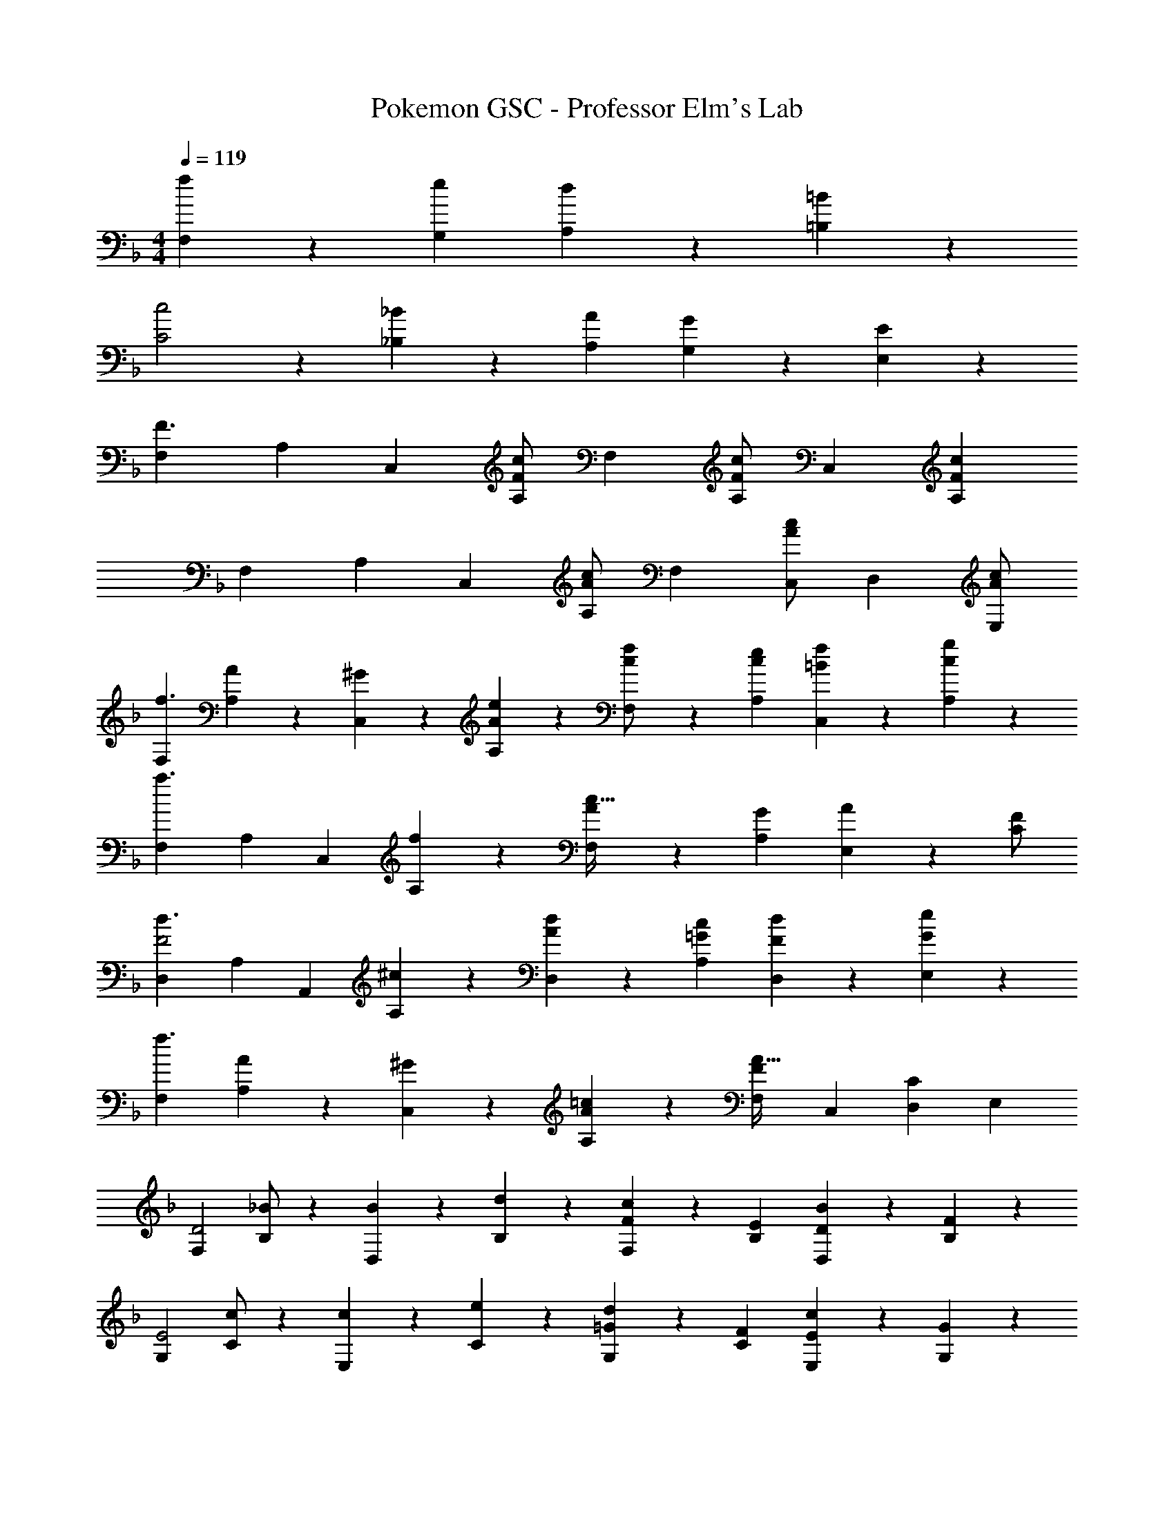 X: 1
T: Pokemon GSC - Professor Elm's Lab
Z: ABC Generated by Starbound Composer
L: 1/4
M: 4/4
Q: 1/4=119
K: F
[f13/28F,13/28] z/28 [e13/28G,13/28] [d13/28A,13/28] z/28 [=B13/28=B,13/28] z/28 
[c2C2] z/28 [_B13/28_B,15/28] z/28 [A13/28A,15/28] [G13/28G,15/28] z/28 [E13/28E,15/28] z/28 
[z17/32F,5/9F3/2] [z113/224A,15/28] [z/2C,15/28] [c/2F15/28A,15/28] [z/2F,15/28] [z13/28c/2F15/28A,15/28] [z/2C,15/28] [z/2F15/28c15/28A,15/28] 
[z17/32F,5/9] [z113/224A,15/28] [z/2C,15/28] [c/2A15/28A,15/28] [z/2F,15/28] [z13/28c/2A15/28C,15/28] [z/2D,15/28] [c/2A15/28E,15/28] 
[z17/32F,5/9f3/2] [A13/28A,15/28] z9/224 [^G13/28C,15/28] z/28 [e13/28A13/28A,15/28] z/28 [f13/28c/2F,15/28] z/28 [e13/28c13/28A,15/28] [f13/28=B13/28C,15/28] z/28 [g13/28c13/28A,15/28] z/28 
[z17/32F,5/9a3/2] [z113/224A,15/28] [z/2C,15/28] [f13/28A,15/28] z/28 [A13/28F,15/28c63/32] z/28 [G13/28A,15/28] [A13/28E,15/28] z/28 [F/2C15/28] 
[z17/32D,5/9d3/2F2] [z113/224A,15/28] [z/2A,,15/28] [^c13/28A,15/28] z/28 [d13/28A13/28D,15/28] z/28 [c13/28=G13/28A,15/28] [d13/28F13/28D,15/28] z/28 [e13/28G13/28E,15/28] z/28 
[z17/32F,5/9f3/2] [A13/28A,15/28] z9/224 [^G13/28C,15/28] z/28 [=c13/28A13/28A,15/28] z/28 [z/2F,15/28FA63/32] [z13/28C,15/28] [z/2D,15/28C] [z/2E,15/28] 
[z17/32F,5/9D2] [_B/2B,15/28] z/224 [B13/28D,15/28] z/28 [d13/28B,15/28] z/28 [F13/28F,15/28c] z/28 [E13/28B,15/28] [D13/28D,15/28B] z/28 [F13/28B,15/28] z/28 
[z17/32G,5/9E2] [c/2C15/28] z/224 [c13/28E,15/28] z/28 [e13/28C15/28] z/28 [=G13/28G,15/28d] z/28 [F13/28C15/28] [E13/28E,15/28c] z/28 [G13/28G,15/28] z/28 
[z17/32A,5/9F2] [d/2D15/28] z/224 [d13/28F,15/28] z/28 [f13/28D15/28] z/28 [g13/28G13/28B,15/28] z/28 [f13/28A13/28D15/28] [e13/28B13/28F,15/28] z/28 [f13/28A13/28B,15/28] z/28 
[g29/28G29/28C29/28] [F13/28cC] z/28 A13/28 z/28 [G13/28dA,] z/28 F13/28 [E13/28eG,] z/28 G13/28 z/28 
[z17/32F,5/9] [f/2A,15/28] z/224 [f13/28C,15/28] z/28 [g13/28A,15/28] z/28 [z/2F,15/28a] [z13/28A,15/28] [g13/28C,15/28] z/28 [^f13/28A,15/28] z/28 
[g/2G,5/9B29/28] z/32 [=f13/28B,15/28] z9/224 [z55/224g/4D,15/28A] [z57/224f9/20] [z61/252B,15/28] [z65/252d20/9] [G13/28G,15/28] 
Q: 1/4=118
z/28 [F13/28B,15/28] [G13/28D,15/28] z/28 
Q: 1/4=117
[A13/28A,15/28] z/28 
Q: 1/4=119
[z17/32E,5/9] [e/2G,15/28] z/224 [e13/28C,15/28] z/28 [f13/28G,15/28] z/28 [z/2E,15/28g] [z13/28G,15/28] [f13/28C,15/28] z/28 [e13/28G,15/28] z/28 
[f/2F/2F,5/9] z/32 [g13/28E13/28A,15/28] z9/224 [z55/224f/4F13/28C,15/28] [z57/224d9/20] [z61/252G13/28A,15/28] [z65/252c20/9] [A/2F,15/28] [A13/28A,15/28] [G13/28G,15/28] z/28 [E13/28E,15/28] z/28 
[z17/32F,5/9] [f/2A,15/28] z/224 [f13/28C,15/28] z/28 [g13/28A,15/28] z/28 [z/2F,15/28a] [z13/28A,15/28] [g13/28C,15/28] z/28 [f13/28A,15/28] z/28 
[b/2G,5/9] z/32 [a13/28B,15/28] z9/224 [z55/224b/4D,15/28] [z57/224c'9/20] [z61/252B,15/28] [z17/36d'5/4] 
Q: 1/4=118
z2/7 [z3/14B,15/28] 
Q: 1/4=117
z/4 
Q: 1/4=116
[e'13/28A,15/28] z/28 
Q: 1/4=115
[d'13/28G,15/28] z/28 
[z/4e29/28c'29/28C,29/28] 
Q: 1/4=119
z11/14 [dbD,] [z27/28caE,] [BgG,] 
[c29/28c'29/28E,29/28] [dbF,] [z27/28_ea^F,] [=egG,] 
[z17/32A5/9=F,5/9f4] [z113/224F15/28A,15/28] [z/2c15/28C,15/28] [z/2F15/28A,15/28] [z/2A15/28F,15/28] [z13/28F15/28A,15/28] [z/2c15/28C,15/28] [z/2F15/28A,15/28] 
[z17/32A5/9F,5/9] [z113/224F15/28A,15/28] [z/2c15/28C,15/28] [z/2F15/28A,15/28] [z/2A15/28F,15/28] [c13/28F/2C,15/28] [z/2F15/28F,15/28f] [z/2E15/28A,15/28] 
[z17/32F,5/9f3/2] [A13/28A,15/28] z9/224 [^G13/28C,15/28] z/28 [e13/28A13/28A,15/28] z/28 [f13/28c/2F,15/28] z/28 [e13/28c13/28A,15/28] [f13/28=B13/28C,15/28] z/28 [g13/28c13/28A,15/28] z/28 
[z17/32F,5/9a3/2] [z113/224A,15/28] [z/2C,15/28] [f13/28A,15/28] z/28 [A13/28F,15/28c63/32] z/28 [G13/28A,15/28] [A13/28E,15/28] z/28 [F/2C15/28] 
[z17/32D,5/9d3/2F2] [z113/224A,15/28] [z/2A,,15/28] [^c13/28A,15/28] z/28 [d13/28A13/28D,15/28] z/28 [c13/28=G13/28A,15/28] [d13/28F13/28D,15/28] z/28 [e13/28G13/28E,15/28] z/28 
[z17/32F,5/9f3/2] [A13/28A,15/28] z9/224 [^G13/28C,15/28] z/28 [=c13/28A13/28A,15/28] z/28 [z/2F,15/28FA63/32] [z13/28C,15/28] [z/2D,15/28C] [z/2E,15/28] 
[z17/32F,5/9D2] [_B/2B,15/28] z/224 [B13/28D,15/28] z/28 [d13/28B,15/28] z/28 [F13/28F,15/28c] z/28 [E13/28B,15/28] [D13/28D,15/28B] z/28 [F13/28B,15/28] z/28 
[z17/32G,5/9E2] [c/2C15/28] z/224 [c13/28E,15/28] z/28 [e13/28C15/28] z/28 [=G13/28G,15/28d] z/28 [F13/28C15/28] [E13/28E,15/28c] z/28 [G13/28G,15/28] z/28 
[z17/32A,5/9F2] [d/2D15/28] z/224 [d13/28F,15/28] z/28 [f13/28D15/28] z/28 [g13/28G13/28B,15/28] z/28 [f13/28A13/28D15/28] [e13/28B13/28F,15/28] z/28 [f13/28A13/28B,15/28] z/28 
[g29/28G29/28C29/28] [F13/28cC] z/28 A13/28 z/28 [G13/28dA,] z/28 F13/28 [E13/28eG,] z/28 G13/28 z/28 
[z17/32F,5/9] [f/2A,15/28] z/224 [f13/28C,15/28] z/28 [g13/28A,15/28] z/28 [z/2F,15/28a] [z13/28A,15/28] [g13/28C,15/28] z/28 [^f13/28A,15/28] z/28 
[g/2G,5/9B29/28] z/32 [=f13/28B,15/28] z9/224 [z55/224g/4D,15/28A] [z57/224f9/20] [z61/252B,15/28] [z65/252d20/9] [G13/28G,15/28] 
Q: 1/4=118
z/28 [F13/28B,15/28] [G13/28D,15/28] z/28 
Q: 1/4=117
[A13/28A,15/28] z/28 
Q: 1/4=119
[z17/32E,5/9] [e/2G,15/28] z/224 [e13/28C,15/28] z/28 [f13/28G,15/28] z/28 [z/2E,15/28g] [z13/28G,15/28] [f13/28C,15/28] z/28 [e13/28G,15/28] z/28 
[f/2F/2F,5/9] z/32 [g13/28E13/28A,15/28] z9/224 [z55/224f/4F13/28C,15/28] [z57/224d9/20] [z61/252G13/28A,15/28] [z65/252c20/9] [A/2F,15/28] [A13/28A,15/28] [G13/28G,15/28] z/28 [E13/28E,15/28] z/28 
[z17/32F,5/9] [f/2A,15/28] z/224 [f13/28C,15/28] z/28 [g13/28A,15/28] z/28 [z/2F,15/28a] [z13/28A,15/28] [g13/28C,15/28] z/28 [f13/28A,15/28] z/28 
[b/2G,5/9] z/32 [a13/28B,15/28] z9/224 [z55/224b/4D,15/28] [z57/224c'9/20] [z61/252B,15/28] [z17/36d'5/4] 
Q: 1/4=118
z2/7 [z3/14B,15/28] 
Q: 1/4=117
z/4 
Q: 1/4=116
[e'13/28A,15/28] z/28 
Q: 1/4=115
[d'13/28G,15/28] z/28 
[z/4e29/28c'29/28C,29/28] 
Q: 1/4=119
z11/14 [dbD,] [z27/28caE,] [BgG,] 
[c29/28c'29/28E,29/28] [dbF,] [z27/28_ea^F,] [=egG,] 
[z17/32A5/9=F,5/9f4] [z113/224F15/28A,15/28] [z/2c15/28C,15/28] [z/2F15/28A,15/28] [z/2A15/28F,15/28] [z13/28F15/28A,15/28] [z/2c15/28C,15/28] [z/2F15/28A,15/28] 
[z17/32A5/9F,5/9] [z113/224F15/28A,15/28] [z/2c15/28C,15/28] [z/2F15/28A,15/28] [z/2A15/28F,15/28] [c13/28F/2C,15/28] [z/2F15/28F,15/28f] [E15/28A,15/28] 
